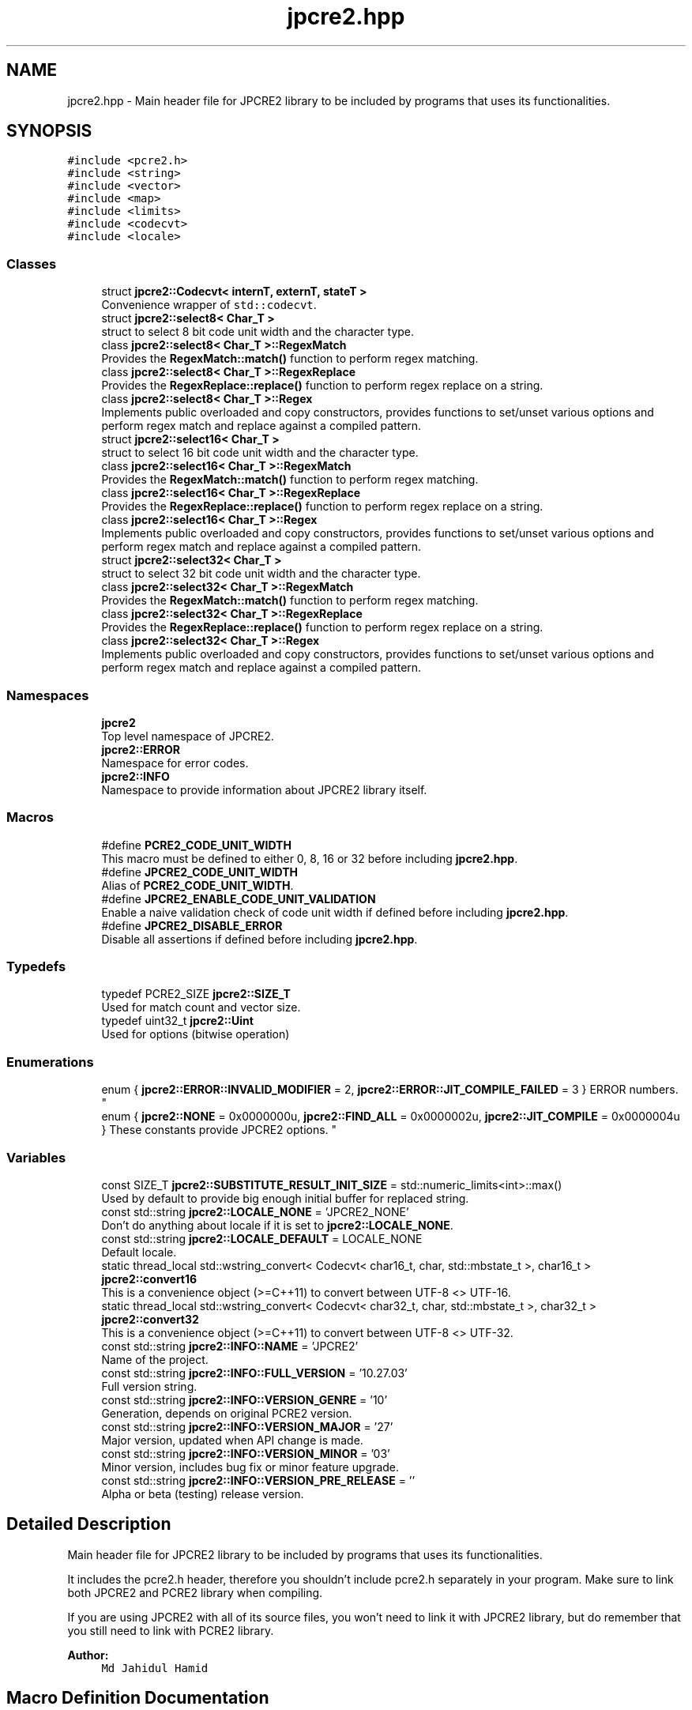 .TH "jpcre2.hpp" 3 "Wed Oct 26 2016" "Version 10.27.03" "JPCRE2" \" -*- nroff -*-
.ad l
.nh
.SH NAME
jpcre2.hpp \- Main header file for JPCRE2 library to be included by programs that uses its functionalities\&.  

.SH SYNOPSIS
.br
.PP
\fC#include <pcre2\&.h>\fP
.br
\fC#include <string>\fP
.br
\fC#include <vector>\fP
.br
\fC#include <map>\fP
.br
\fC#include <limits>\fP
.br
\fC#include <codecvt>\fP
.br
\fC#include <locale>\fP
.br

.SS "Classes"

.in +1c
.ti -1c
.RI "struct \fBjpcre2::Codecvt< internT, externT, stateT >\fP"
.br
.RI "Convenience wrapper of \fCstd::codecvt\fP\&. "
.ti -1c
.RI "struct \fBjpcre2::select8< Char_T >\fP"
.br
.RI "struct to select 8 bit code unit width and the character type\&. "
.ti -1c
.RI "class \fBjpcre2::select8< Char_T >::RegexMatch\fP"
.br
.RI "Provides the \fBRegexMatch::match()\fP function to perform regex matching\&. "
.ti -1c
.RI "class \fBjpcre2::select8< Char_T >::RegexReplace\fP"
.br
.RI "Provides the \fBRegexReplace::replace()\fP function to perform regex replace on a string\&. "
.ti -1c
.RI "class \fBjpcre2::select8< Char_T >::Regex\fP"
.br
.RI "Implements public overloaded and copy constructors, provides functions to set/unset various options and perform regex match and replace against a compiled pattern\&. "
.ti -1c
.RI "struct \fBjpcre2::select16< Char_T >\fP"
.br
.RI "struct to select 16 bit code unit width and the character type\&. "
.ti -1c
.RI "class \fBjpcre2::select16< Char_T >::RegexMatch\fP"
.br
.RI "Provides the \fBRegexMatch::match()\fP function to perform regex matching\&. "
.ti -1c
.RI "class \fBjpcre2::select16< Char_T >::RegexReplace\fP"
.br
.RI "Provides the \fBRegexReplace::replace()\fP function to perform regex replace on a string\&. "
.ti -1c
.RI "class \fBjpcre2::select16< Char_T >::Regex\fP"
.br
.RI "Implements public overloaded and copy constructors, provides functions to set/unset various options and perform regex match and replace against a compiled pattern\&. "
.ti -1c
.RI "struct \fBjpcre2::select32< Char_T >\fP"
.br
.RI "struct to select 32 bit code unit width and the character type\&. "
.ti -1c
.RI "class \fBjpcre2::select32< Char_T >::RegexMatch\fP"
.br
.RI "Provides the \fBRegexMatch::match()\fP function to perform regex matching\&. "
.ti -1c
.RI "class \fBjpcre2::select32< Char_T >::RegexReplace\fP"
.br
.RI "Provides the \fBRegexReplace::replace()\fP function to perform regex replace on a string\&. "
.ti -1c
.RI "class \fBjpcre2::select32< Char_T >::Regex\fP"
.br
.RI "Implements public overloaded and copy constructors, provides functions to set/unset various options and perform regex match and replace against a compiled pattern\&. "
.in -1c
.SS "Namespaces"

.in +1c
.ti -1c
.RI " \fBjpcre2\fP"
.br
.RI "Top level namespace of JPCRE2\&. "
.ti -1c
.RI " \fBjpcre2::ERROR\fP"
.br
.RI "Namespace for error codes\&. "
.ti -1c
.RI " \fBjpcre2::INFO\fP"
.br
.RI "Namespace to provide information about JPCRE2 library itself\&. "
.in -1c
.SS "Macros"

.in +1c
.ti -1c
.RI "#define \fBPCRE2_CODE_UNIT_WIDTH\fP"
.br
.RI "This macro must be defined to either 0, 8, 16 or 32 before including \fBjpcre2\&.hpp\fP\&. "
.ti -1c
.RI "#define \fBJPCRE2_CODE_UNIT_WIDTH\fP"
.br
.RI "Alias of \fBPCRE2_CODE_UNIT_WIDTH\fP\&. "
.ti -1c
.RI "#define \fBJPCRE2_ENABLE_CODE_UNIT_VALIDATION\fP"
.br
.RI "Enable a naive validation check of code unit width if defined before including \fBjpcre2\&.hpp\fP\&. "
.ti -1c
.RI "#define \fBJPCRE2_DISABLE_ERROR\fP"
.br
.RI "Disable all assertions if defined before including \fBjpcre2\&.hpp\fP\&. "
.in -1c
.SS "Typedefs"

.in +1c
.ti -1c
.RI "typedef PCRE2_SIZE \fBjpcre2::SIZE_T\fP"
.br
.RI "Used for match count and vector size\&. "
.ti -1c
.RI "typedef uint32_t \fBjpcre2::Uint\fP"
.br
.RI "Used for options (bitwise operation) "
.in -1c
.SS "Enumerations"

.in +1c
.ti -1c
.RI "enum { \fBjpcre2::ERROR::INVALID_MODIFIER\fP = 2, \fBjpcre2::ERROR::JIT_COMPILE_FAILED\fP = 3 }
.RI "ERROR numbers\&. ""
.br
.ti -1c
.RI "enum { \fBjpcre2::NONE\fP = 0x0000000u, \fBjpcre2::FIND_ALL\fP = 0x0000002u, \fBjpcre2::JIT_COMPILE\fP = 0x0000004u }
.RI "These constants provide JPCRE2 options\&. ""
.br
.in -1c
.SS "Variables"

.in +1c
.ti -1c
.RI "const SIZE_T \fBjpcre2::SUBSTITUTE_RESULT_INIT_SIZE\fP = std::numeric_limits<int>::max()"
.br
.RI "Used by default to provide big enough initial buffer for replaced string\&. "
.ti -1c
.RI "const std::string \fBjpcre2::LOCALE_NONE\fP = 'JPCRE2_NONE'"
.br
.RI "Don't do anything about locale if it is set to \fBjpcre2::LOCALE_NONE\fP\&. "
.ti -1c
.RI "const std::string \fBjpcre2::LOCALE_DEFAULT\fP = LOCALE_NONE"
.br
.RI "Default locale\&. "
.ti -1c
.RI "static thread_local std::wstring_convert< Codecvt< char16_t, char, std::mbstate_t >, char16_t > \fBjpcre2::convert16\fP"
.br
.RI "This is a convenience object (>=C++11) to convert between UTF-8 <> UTF-16\&. "
.ti -1c
.RI "static thread_local std::wstring_convert< Codecvt< char32_t, char, std::mbstate_t >, char32_t > \fBjpcre2::convert32\fP"
.br
.RI "This is a convenience object (>=C++11) to convert between UTF-8 <> UTF-32\&. "
.ti -1c
.RI "const std::string \fBjpcre2::INFO::NAME\fP = 'JPCRE2'"
.br
.RI "Name of the project\&. "
.ti -1c
.RI "const std::string \fBjpcre2::INFO::FULL_VERSION\fP = '10\&.27\&.03'"
.br
.RI "Full version string\&. "
.ti -1c
.RI "const std::string \fBjpcre2::INFO::VERSION_GENRE\fP = '10'"
.br
.RI "Generation, depends on original PCRE2 version\&. "
.ti -1c
.RI "const std::string \fBjpcre2::INFO::VERSION_MAJOR\fP = '27'"
.br
.RI "Major version, updated when API change is made\&. "
.ti -1c
.RI "const std::string \fBjpcre2::INFO::VERSION_MINOR\fP = '03'"
.br
.RI "Minor version, includes bug fix or minor feature upgrade\&. "
.ti -1c
.RI "const std::string \fBjpcre2::INFO::VERSION_PRE_RELEASE\fP = ''"
.br
.RI "Alpha or beta (testing) release version\&. "
.in -1c
.SH "Detailed Description"
.PP 
Main header file for JPCRE2 library to be included by programs that uses its functionalities\&. 

It includes the pcre2\&.h header, therefore you shouldn't include pcre2\&.h separately in your program\&. Make sure to link both JPCRE2 and PCRE2 library when compiling\&.
.PP
If you are using JPCRE2 with all of its source files, you won't need to link it with JPCRE2 library, but do remember that you still need to link with PCRE2 library\&. 
.PP
\fBAuthor:\fP
.RS 4
\fCMd Jahidul Hamid\fP 
.RE
.PP

.SH "Macro Definition Documentation"
.PP 
.SS "#define JPCRE2_CODE_UNIT_WIDTH"

.PP
Alias of \fBPCRE2_CODE_UNIT_WIDTH\fP\&. 
.SS "#define JPCRE2_DISABLE_ERROR"

.PP
Disable all assertions if defined before including \fBjpcre2\&.hpp\fP\&. Disable assert() to prevent terminating program in case error/undefined behavior occurs\&. 
.SS "#define JPCRE2_ENABLE_CODE_UNIT_VALIDATION"

.PP
Enable a naive validation check of code unit width if defined before including \fBjpcre2\&.hpp\fP\&. This gives a runtime assertion failure if code unit width mismatch occurs\&. 
.SS "#define PCRE2_CODE_UNIT_WIDTH"

.PP
This macro must be defined to either 0, 8, 16 or 32 before including \fBjpcre2\&.hpp\fP\&. 0 means you will be using multiple code unit width in your program\&.
.PP
The code unit width must match with the bit size of the character type you are going to use\&. 
.SH "Author"
.PP 
Generated automatically by Doxygen for JPCRE2 from the source code\&.
